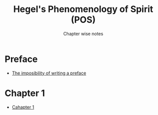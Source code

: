 #+Title: Hegel's Phenomenology of Spirit (POS)
#+SUBTITLE: Chapter wise notes

* Preface
 - [[./hegel_pos_preface/index.org][The imposibility of writing a preface]]
* Chapter 1
 - [[./hegel_pos_chap1/index.org][Cahapter 1]]
